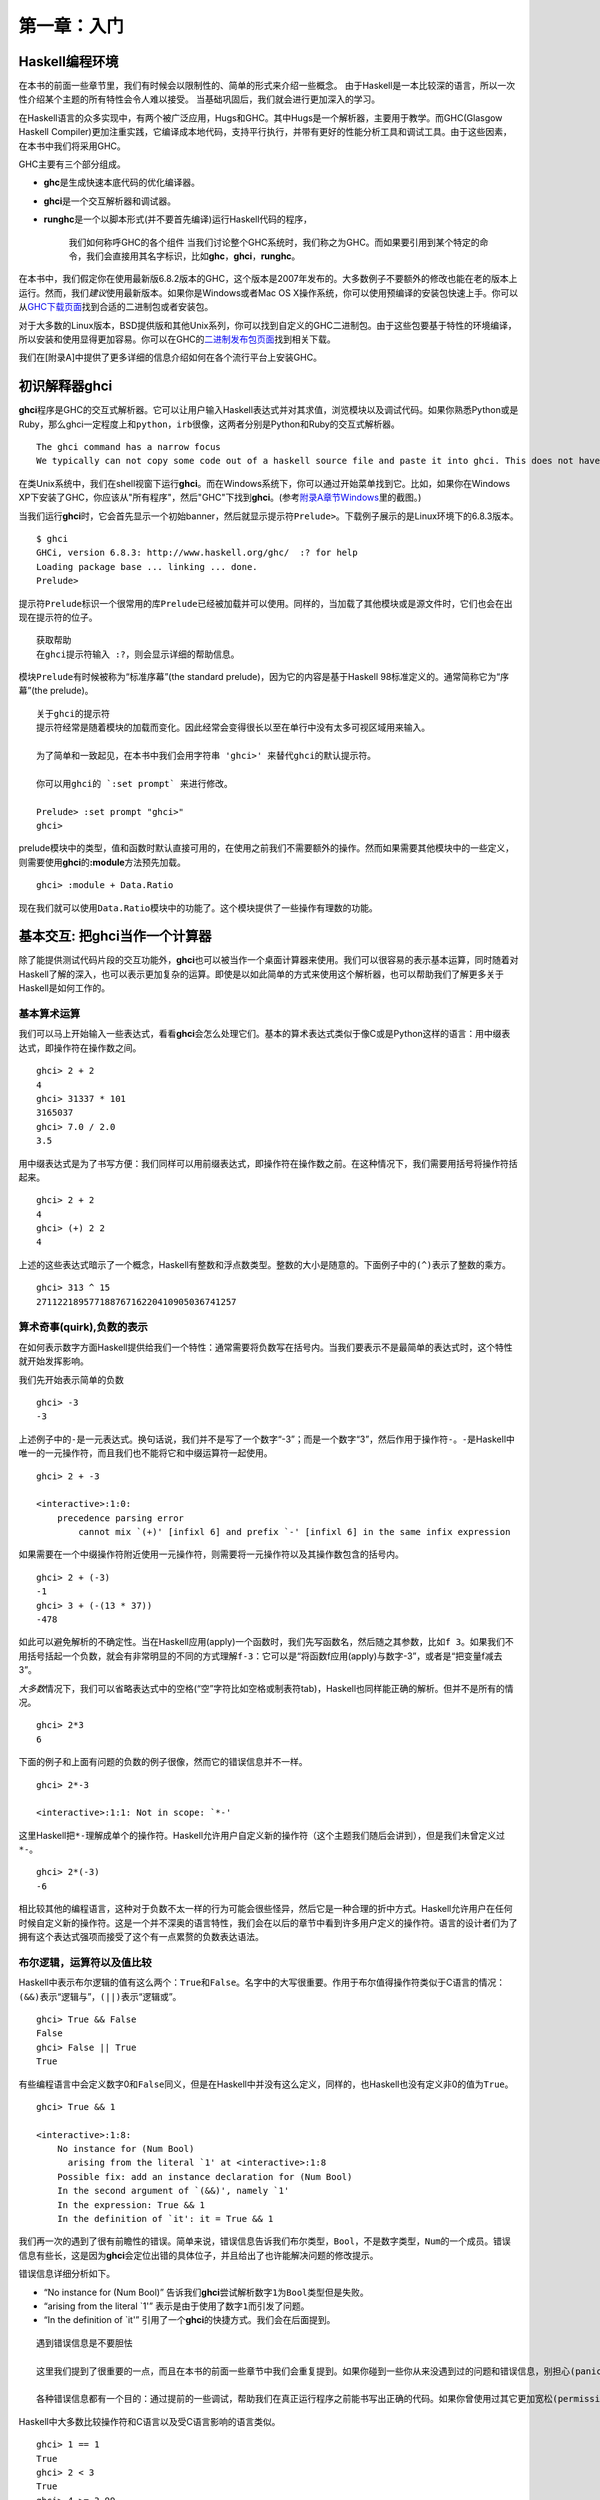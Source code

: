 第一章：入门
===========

Haskell编程环境
---------------

在本书的前面一些章节里，我们有时候会以限制性的、简单的形式来介绍一些概念。
由于Haskell是一本比较深的语言，所以一次性介绍某个主题的所有特性会令人难以接受。
当基础巩固后，我们就会进行更加深入的学习。

在Haskell语言的众多实现中，有两个被广泛应用，Hugs和GHC。其中Hugs是一个解析器，主要用于教学。而GHC(Glasgow
Haskell
Compiler)更加注重实践，它编译成本地代码，支持平行执行，并带有更好的性能分析工具和调试工具。由于这些因素，在本书中我们将采用GHC。

GHC主要有三个部分组成。

-  **ghc**\ 是生成快速本底代码的优化编译器。
-  **ghci**\ 是一个交互解析器和调试器。
-  **runghc**\ 是一个以脚本形式(并不要首先编译)运行Haskell代码的程序，

    我们如何称呼GHC的各个组件
    当我们讨论整个GHC系统时，我们称之为GHC。而如果要引用到某个特定的命令，我们会直接用其名字标识，比如\ **ghc**\ ，\ **ghci**\ ，\ **runghc**\ 。

在本书中，我们假定你在使用最新版6.8.2版本的GHC，这个版本是2007年发布的。大多数例子不要额外的修改也能在老的版本上运行。然而，我们\ *建议*\ 使用最新版本。如果你是Windows或者Mac
OS
X操作系统，你可以使用预编译的安装包快速上手。你可以从\ `GHC下载页面 <http://www.haskell.org/ghc/download.html>`_\ 找到合适的二进制包或者安装包。

对于大多数的Linux版本，BSD提供版和其他Unix系列，你可以找到自定义的GHC二进制包。由于这些包要基于特性的环境编译，所以安装和使用显得更加容易。你可以在GHC的\ `二进制发布包页面 <http://www.haskell.org/ghc/distribution_packages.html>`_\ 找到相关下载。

我们在[附录A]中提供了更多详细的信息介绍如何在各个流行平台上安装GHC。

初识解释器ghci
--------------

**ghci**\ 程序是GHC的交互式解析器。它可以让用户输入Haskell表达式并对其求值，浏览模块以及调试代码。如果你熟悉Python或是Ruby，那么ghci一定程度上和\ ``python``\ ，\ ``irb``\ 很像，这两者分别是Python和Ruby的交互式解析器。

::

    The ghci command has a narrow focus
    We typically can not copy some code out of a haskell source file and paste it into ghci. This does not have a significant effect on debugging pieces of code, but it can initially be surprising if you are used to , say, the interactive Python interpreter.

在类Unix系统中，我们在shell视窗下运行\ **ghci**\ 。而在Windows系统下，你可以通过开始菜单找到它。比如，如果你在Windows
XP下安装了GHC，你应该从"所有程序"，然后"GHC"下找到\ **ghci**\ 。(参考\ `附录A章节Windows <http://book.realworldhaskell.org/read/installing-ghc-and-haskell-libraries.html#install.win>`_\ 里的截图。)

当我们运行\ **ghci**\ 时，它会首先显示一个初始banner，然后就显示提示符\ ``Prelude>``\ 。下载例子展示的是Linux环境下的6.8.3版本。

::

    $ ghci
    GHCi, version 6.8.3: http://www.haskell.org/ghc/  :? for help
    Loading package base ... linking ... done.
    Prelude>

提示符\ ``Prelude``\ 标识一个很常用的库\ ``Prelude``\ 已经被加载并可以使用。同样的，当加载了其他模块或是源文件时，它们也会在出现在提示符的位子。

::

    获取帮助
    在ghci提示符输入 :?，则会显示详细的帮助信息。

模块\ ``Prelude``\ 有时候被称为“标准序幕”(the standard
prelude)，因为它的内容是基于Haskell 98标准定义的。通常简称它为“序幕”(the
prelude)。

::

    关于ghci的提示符
    提示符经常是随着模块的加载而变化。因此经常会变得很长以至在单行中没有太多可视区域用来输入。

    为了简单和一致起见，在本书中我们会用字符串 'ghci>' 来替代ghci的默认提示符。

    你可以用ghci的 `:set prompt` 来进行修改。

    Prelude> :set prompt "ghci>"
    ghci> 

prelude模块中的类型，值和函数时默认直接可用的，在使用之前我们不需要额外的操作。然而如果需要其他模块中的一些定义，则需要使用\ **ghci**\ 的\ **:module**\ 方法预先加载。

::

    ghci> :module + Data.Ratio

现在我们就可以使用\ ``Data.Ratio``\ 模块中的功能了。这个模块提供了一些操作有理数的功能。

基本交互: 把ghci当作一个计算器
------------------------------

除了能提供测试代码片段的交互功能外，\ **ghci**\ 也可以被当作一个桌面计算器来使用。我们可以很容易的表示基本运算，同时随着对Haskell了解的深入，也可以表示更加复杂的运算。即使是以如此简单的方式来使用这个解析器，也可以帮助我们了解更多关于Haskell是如何工作的。

基本算术运算
~~~~~~~~~~~~

我们可以马上开始输入一些表达式，看看\ **ghci**\ 会怎么处理它们。基本的算术表达式类似于像C或是Python这样的语言：用中缀表达式，即操作符在操作数之间。

::

    ghci> 2 + 2
    4
    ghci> 31337 * 101
    3165037
    ghci> 7.0 / 2.0
    3.5

用中缀表达式是为了书写方便：我们同样可以用前缀表达式，即操作符在操作数之前。在这种情况下，我们需要用括号将操作符括起来。

::

    ghci> 2 + 2
    4
    ghci> (+) 2 2
    4

上述的这些表达式暗示了一个概念，Haskell有整数和浮点数类型。整数的大小是随意的。下面例子中的\ ``(^)``\ 表示了整数的乘方。

::

    ghci> 313 ^ 15
    27112218957718876716220410905036741257

算术奇事(quirk),负数的表示
~~~~~~~~~~~~~~~~~~~~~~~~~~

在如何表示数字方面Haskell提供给我们一个特性：通常需要将负数写在括号内。当我们要表示不是最简单的表达式时，这个特性就开始发挥影响。

我们先开始表示简单的负数

::

    ghci> -3
    -3

上述例子中的\ ``-``\ 是一元表达式。换句话说，我们并不是写了一个数字“-3”；而是一个数字“3”，然后作用于操作符\ ``-``\ 。\ ``-``\ 是Haskell中唯一的一元操作符，而且我们也不能将它和中缀运算符一起使用。

::

    ghci> 2 + -3

    <interactive>:1:0:
        precedence parsing error
            cannot mix `(+)' [infixl 6] and prefix `-' [infixl 6] in the same infix expression

如果需要在一个中缀操作符附近使用一元操作符，则需要将一元操作符以及其操作数包含的括号内。

::

    ghci> 2 + (-3)
    -1
    ghci> 3 + (-(13 * 37))
    -478

如此可以避免解析的不确定性。当在Haskell应用(apply)一个函数时，我们先写函数名，然后随之其参数，比如\ ``f 3``\ 。如果我们不用括号括起一个负数，就会有非常明显的不同的方式理解\ ``f-3``\ ：它可以是“将函数f应用(apply)与数字-3”，或者是“把变量f减去3”。

*大多数*\ 情况下，我们可以省略表达式中的空格(“空”字符比如空格或制表符tab)，Haskell也同样能正确的解析。但并不是所有的情况。

::

    ghci> 2*3
    6

下面的例子和上面有问题的负数的例子很像，然而它的错误信息并不一样。

::

    ghci> 2*-3

    <interactive>:1:1: Not in scope: `*-'

这里Haskell把\ ``*-``\ 理解成单个的操作符。Haskell允许用户自定义新的操作符（这个主题我们随后会讲到），但是我们未曾定义过\ ``*-``\ 。

::

    ghci> 2*(-3)
    -6

相比较其他的编程语言，这种对于负数不太一样的行为可能会很些怪异，然后它是一种合理的折中方式。Haskell允许用户在任何时候自定义新的操作符。这是一个并不深奥的语言特性，我们会在以后的章节中看到许多用户定义的操作符。语言的设计者们为了拥有这个表达式强项而接受了这个有一点累赘的负数表达语法。

布尔逻辑，运算符以及值比较
~~~~~~~~~~~~~~~~~~~~~~~~~

Haskell中表示布尔逻辑的值有这么两个：\ ``True``\ 和\ ``False``\ 。名字中的大写很重要。作用于布尔值得操作符类似于C语言的情况：\ ``(&&)``\ 表示“逻辑与”，\ ``(||)``\ 表示“逻辑或”。

::

    ghci> True && False
    False
    ghci> False || True
    True

有些编程语言中会定义数字0和\ ``False``\ 同义，但是在Haskell中并没有这么定义，同样的，也Haskell也没有定义非0的值为\ ``True``\ 。

::

    ghci> True && 1

    <interactive>:1:8:
        No instance for (Num Bool)
          arising from the literal `1' at <interactive>:1:8
        Possible fix: add an instance declaration for (Num Bool)
        In the second argument of `(&&)', namely `1'
        In the expression: True && 1
        In the definition of `it': it = True && 1

我们再一次的遇到了很有前瞻性的错误。简单来说，错误信息告诉我们布尔类型，\ ``Bool``\ ，不是数字类型，\ ``Num``\ 的一个成员。错误信息有些长，这是因为\ **ghci**\ 会定位出错的具体位子，并且给出了也许能解决问题的修改提示。

错误信息详细分析如下。

-  “No instance for (Num Bool)”
   告诉我们\ **ghci**\ 尝试解析数字\ ``1``\ 为\ ``Bool``\ 类型但是失败。
-  “arising from the literal \`1'”
   表示是由于使用了数字\ ``1``\ 而引发了问题。
-  “In the definition of \`it'”
   引用了一个\ **ghci**\ 的快捷方式。我们会在后面提到。

::

    遇到错误信息是不要胆怯

    这里我们提到了很重要的一点，而且在本书的前面一些章节中我们会重复提到。如果你碰到一些你从来没遇到过的问题和错误信息，别担心(panic)。刚开始的时候，你所要的做的仅仅是找出足够的信息来帮助解决问题。随着你经验的积累，你会发现错误信息中的一部分其实很容易理解，并不会像刚开始时那么晦涩难懂。

    各种错误信息都有一个目的：通过提前的一些调试，帮助我们在真正运行程序之前能书写出正确的代码。如果你曾使用过其它更加宽松(permissive)的语言，这种方式可能会有些震惊(shock).所以，拿出你的耐心来。

Haskell中大多数比较操作符和C语言以及受C语言影响的语言类似。

::

    ghci> 1 == 1
    True
    ghci> 2 < 3
    True
    ghci> 4 >= 3.99
    True

有一个操作符和C语言的相应的不一样，“不等于”。C语言中是用\ ``!=``\ 表示的，而Haskell是用\ ``/=``\ 表示的，它看上去很像数学中的\ ``≠``\ 。

另外，类C的语言中通常用\ ``!``\ 表示逻辑非的操作，而Haskell中用函数\ ``not``\ 。

::

    ghci> not True
    False

运算符优先级以及结合性
~~~~~~~~~~~~~~~~~~~~~~

类似于代数或是使用中缀操作符的编程语言，Haskell也有操作符优先级的概念。我们可以使用括号将部分表达显示的组合在一起，同时操作符优先级允许省略掉一些括号。比如乘法比加法优先级高，因此以下两个表达式效果是一样的。

::

    ghci> 1 + (4 * 4)
    17
    ghci> 1 + 4 * 4
    17

Haskell给每个操作符一个数值型的优先级值，从1表示最低优先级，到9表示最高优先级。高优先级的操作符先于低优先级的操作符被应用(apply)。在\ **ghci**\ 中我们可以用命令\ **:info**\ 来查看某个操作符的优先级。

::

    ghci> :info (+)
    class (Eq a, Show a) => Num a where
      (+) :: a -> a -> a
      ...
        -- Defined in GHC.Num
    infixl 6 +
    ghci> :info (*)
    class (Eq a, Show a) => Num a where
      ...
      (*) :: a -> a -> a
      ...
        -- Defined in GHC.Num
    infixl 7 *

这里我们需要找的信息是“infixl 6
+”，表示\ ``(+)``\ 的优先级是6。（其他信息我们稍后介绍。）“infixl 7
\*”表示\ ``(*)``\ 的优先级为7。由于\ ``(*)``\ 比\ ``(+)``\ 优先级高，所以我们看到为什么\ ``1 + 4 * 4``\ 和\ ``1 + (4 * 4)``\ 值相同而不是\ ``(1 + 4) * 4``\ 。

Haskell也定义了操作符的结合性(associativity)。它决定了当一个表达式中多次出现某个操作符时是否是从左到右求值。\ ``(+)``\ 和\ ``(*)``\ 都是左结合，在上述的\ **ghci**\ 输出结果中以\ ``infixl``\ 表示。一个右结合的操作符会以\ ``infixr``\ 表示。

::

    ghci> :info (^)
    (^) :: (Num a, Integral b) => a -> b -> a   -- Defined in GHC.Real
    infixr 8 ^

优先级和结合性规则的组合通常称之为固定性(*fixity*)规则。

未定义的变量以及定义变量
~~~~~~~~~~~~~~~~~~~~~~~~

Haskell的标准库prelude定义了至少一个大家熟知的数学常量。

::

    ghci> pi
    3.141592653589793

然后我们很快就会发现它对数学常量的覆盖并不是很广泛。让我们来看下Euler数，\ ``e``\ 。

::

    ghci> e

    <interactive>:1:0: Not in scope: `e'

啊哈，看上去我们必须得自己定义。

::

    不要担心错误信息
    以上“not in the scope”的错误信息看上去有点令人畏惧的。别担心，它所要表达的只是没有用e这个名字定义过变量。

使用\ **ghci**\ 的\ ``let``\ 构造器(contruct)，我们可以定义一个临时变量e。

::

    ghci> let e = exp 1

这是指数函数\ ``exp``\ 的一个应用，也是如何调用一个Haskell函数的第一个例子。
像Python这些语言，函数的参数是位于括号内的，但Haskell不要那样。

既然\ ``e``\ 已经定义好了，我们就可以在数学表达式中使用它。我们之前用到的乘方操作符\ ``(^)``\ 是对于整数的。如果要用浮点数作为指数，则需要操作符\ ``(**)``\ 。

::

    ghci> (e ** pi) - pi
    19.99909997918947

::

    这是ghci的特殊语法
    ghci中`let`的语法和常规的“top level”的Haskell程序的使用不太一样。我们会在章节“初识类型”里看到常规的语法形式。

处理优先级以及结合性规则
~~~~~~~~~~~~~~~~~~~~~~~~

有时候最好显示得加入一些括号，即使Haskell允许省略。它们会帮助将来的读者，包括我们自己，更好的理解代码的意图。

更加重要的，基于操作符优先级的复杂的表达式经常引发bug。对于一个简单的、没有括号的表达式，编译器和人总是很容易的对其意图产生不同的理解。

不需要去记住所有优先级和结合性规则：在你不确定的时候，加括号是最简单的方法。

ghci里的命令行编辑
------------------

在大多数系统中，\ **ghci**\ 有些命令行编辑的功能。如果你对命令行编辑还不熟悉，它将会帮你节省大量的时间。
基本操作对于类Unix系统和Windows系统都很常规。按下\ **向上**\ 方向键会显示你输入的上一条命令；重复输入\ **向上**\ 方向键则会找到更早的一些输入。可以使用\ **向左**\ 和\ **向右**\ 方向键在当前行移动。
在类Unix系统中(很不幸，不是Windows)，\ **制表键**\ (tab)可以完成输入了一部分的标示符。

[译者注：]制表符的完成功能其实在Windows下也是可以的。

    哪里可以找到更多信息

    我们只是蜻蜓点水般的介绍了下命令行编辑功能。因为命令行编辑系统可以让你更加有效的工作，你可能会觉得进一步的学习会有帮助。

    在类Unix系统下，\ **ghci**\ 使用功能强大并且可定制化的\ `GNU readline
    library <http://tiswww.case.edu/php/chet/readline/rltop.html#Documentation>`_\ 。在Windows系统下，\ **ghci**\ 的命令行编辑功能是由\ `doskey
    command <http://www.microsoft.com/resources/documentation/windows/xp/all/proddocs/en-us/doskey.mspx>`_\ 提供的。

列表(Lists)
-----------

一个列表由方括号以及被逗号分隔的元素组成。

::

    ghci> [1, 2, 3]
    [1,2,3]

::

    逗号是分隔符，不是终结符
    有些语言在表示列表时会在右中括号前多一个逗号，但是Haskell没有这样做。如果多出一个逗号(比如 [1,2,])，则会导致编译错误。

列表可以是任意长度。空列表表示成\ ``[]``\ 。

::

    ghci> []
    []
    ghci> ["foo", "bar", "baz", "quux", "fnord", "xyzzy"]
    ["foo","bar","baz","quux","fnord","xyzzy"]

列表里所有的元素必须是相同类型。下面例子我们违反了这个规则：列表中前面两个是\ ``Bool``\ 类型，最后一个是字符类型。

::

    ghci> [True, False, "testing"]

    <interactive>:1:14:
        Couldn't match expected type `Bool' against inferred type `[Char]'
          Expected type: Bool
          Inferred type: [Char]
        In the expression: "testing"
        In the expression: [True, False, "testing"]

这次\ **ghci**\ 的错误信息也是同样的很详细。它告诉我们无法把字符串转换为布尔类型，因此无法定义这个列表表达式的类型。

如果用\ *列举符号(enumeration
notation)*\ 来表示一系列元素，Haskell则会自动填充内容。

::

    ghci> [1..10]
    [1,2,3,4,5,6,7,8,9,10]

字符\ ``..``\ 在这里表示列举(enumeration)。它只能用于那些可以被列举的类型。
因此对于字符类型来说这就没意义了。
比如对于\ ``["foo".."quux"]``\ ，没有任何意思，也没有通用的方式来对其进行列举。

顺便提一下，上面例子生成了一个闭区间，列表包含了两个端点的元素。

当使用列举时，我们可以通过最初两个元素之间步调的大小，来指明后续元素如何生成。

::

    ghci> [1.0,1.25..2.0]
    [1.0,1.25,1.5,1.75,2.0]
    ghci> [1,4..15]
    [1,4,7,10,13]
    ghci> [10,9..1]
    [10,9,8,7,6,5,4,3,2,1]

上述的当中这个例子中，终点元素并未包含的列表内，是由于它不属于我们定义的系列元素。

我们可以省略列举的终点(end point)。如果类型没有自然的“上限”(upper
bound)，那么会生成无穷列表。
比如，如果在\ **ghci**\ 终端输入\ ``[1..]``\ ，那么就会输出一个无穷的连续数列，因此你不得不强制关闭或是杀掉\ **ghci**\ 进程。在后面的章节章节中我们会看在Haskell中无穷数列经常会用到。

::

    列举浮点数时要注意的

    下面的例子看上并不那么直观

    ghci> [1.0..1.8]
    [1.0,2.0]

    为了避免浮点数舍入的问题，Haskell就从1.0到1.8+0.5进行了列举。

    对浮点数的列举有时候会有点特别，如果你不得不用，要注意。浮点数在任何语言里都显得有些怪异(quirky)，Haskell也不例外。

列表的操作符
~~~~~~~~~~~~

有两个常见的用于列表的操作符。连接两个列表时使用\ ``(++)``\ 。

::

    ghci> [3,1,3] ++ [3,7]
    [3,1,3,3,7]
    ghci> [] ++ [False,True] ++ [True]
    [False,True,True]

更加基础的操作符是
``(:)``\ ，用于增加一个元素到列表的头部。它读成“cons”（即“construct”的简称）。

::

    ghci> 1 : [2,3]
    [1,2,3]
    ghci> 1 : []
    [1]

你可能会尝试\ ``[1,2]:3``\ 给列表末尾增加一个元素，然而\ **ghci**\ 会拒绝这样的表达式并给出错误信息，因为\ ``(:)``\ 的第一个参数必须是单个元素同时第二个必须是一个列表。

字符串和字符
------------

如果你熟悉Perl或是C语言，你会发现Haskell里表示字符串的符号很熟悉。

双引号所包含的就表示一个文本字符串。

::

    ghci> "This is a string."
    "This is a string."

像其他语言一样，那些不显而易见的字符(hard-to-see)需要“转意”(escaping)。Haskell中需要转意的字符以及转意规则绝大大部分是和C语言中的情况一样的。比如
``'\n'``\ 表示换行，\ ``'\t'``\ 表示制表符。完整的详细列表可以参照\ `附录B：字符，字符串和转意规则 <http://book.realworldhaskell.org/read/characters-strings-and-escaping-rules.html>`_\ 。

::

    ghci> putStrLn "Here's a newline -->\n<-- See?"
    Here's a newline -->
    <-- See?

函数\ ``putStrLn``\ 用于打印一个字符串。

Haskell区分单个字符和文本字符串。单个字符用单引号包含。

::

    ghci> 'a'
    'a'

事实上，文本字符串是单一字符的列表。下面例子展示了表示一个短字符串的痛苦方式，而\ **ghci**\ 的显示结果却是我们很熟悉的形式。

::

    ghci> let a = ['l', 'o', 't', 's', ' ', 'o', 'f', ' ', 'w', 'o', 'r', 'k']
    ghci> a
    "lots of work"
    ghci> a == "lots of work"
    True

``""``\ 表示空字符串，它和\ ``[]``\ 同义。

::

    ghci> "" == []
    True

既然字符串就是单一字符的列表，那么我们就可以用列表的操作符来构造一个新的字符串。

::

    ghci> 'a':"bc"
    "abc"
    ghci> "foo" ++ "bar"
    "foobar"

初识类型
--------

尽管前面的内容里提到了一些类型方面的事情，但直到目前为止，我们还没有使用ghci
进行过任何类型方面的交互：即使不告诉
ghci输入是什么类型，它也会很高兴地接受传给它的输入。

需要提醒的是，在
Haskell里，所有类型名字都以大写字母开头，而所有变量名字都以小写字母开头。紧记这一点，你就不会弄错类型和变量。

我们探索类型世界的第一步是修改
ghci，让它在返回表达式的求值结果时，打印出这个结果的类型。使用 ghci 的
``:set``\ 命令可以做到这一点：

::

    Prelude> :set +t

    Prelude> 'c'    -- 输入表达式
    'c'             -- 输出值
    it :: Char      -- 输出值的类型

    Prelude> "foo"
    "foo"
    it :: [Char]

注意打印信息中那个神秘的 ``it`` ：这是一个有特殊用途的变量，
ghci将最近一次求值所得的结果保存在这个变量里。（这不是
Haskell语言的特性，只是 ghci 的一个辅助功能而已。）

Ghci 打印的类型信息可以分为几个部分：

-  它打印出 ``it``

-  ``x :: y`` 表示表达式 ``x`` 的类型为 ``y``

-  第二个表达式的值的类型为 ``[Char]`` 。（类型 ``String`` 是 ``[Char]``
   的一个别名，它通常用于代替 ``[Char]`` 。）

以下是另一个我们已经见过的类型：

::

    Prelude> 7 ^ 80
    40536215597144386832065866109016673800875222251012083746192454448001
    it :: Integer

Haskell 的整数类型为 ``Integer`` 。 ``Integer``
类型值的长度只受限于系统的内存大小。

分数和整数看上去不太相同，它使用 ``%``
操作符构建，其中分子放在操作符左边，而分母放在操作符右边：

::

    Prelude Data.Ratio> 11 % 29
    11 % 29
    it :: Ratio Integer

这里的 ``:m`` 是 ``:module`` 的缩写，用于载入一个给定模块。Ghci
还提供了很多这类缩写，方便使用者。

为了方便起见， ghci 给很多命令都提供了缩写，这里的 ``:m`` 就是 ``:module``
的缩写，它用于载入给定的模块。

注意这个分数的类型信息：在 ``::`` 的右边，有两个单词，分别是 ``Ratio`` 和
``Integer``
，可以将这个类型读作“由整数构成的分数”。这说明，分数的分子和分母必须都是整数类型，如果用一些别的类型值来构建分数，就会造成出错：

::

    Prelude Data.Ratio> 3.14 % 8

    <interactive>:8:1:
        Ambiguous type variable `a0' in the constraints:
            (Fractional a0)
                arising from the literal `3.14' at <interactive>:8:1-4
            (Integral a0) arising from a use of `%' at <interactive>:8:6
            (Num a0) arising from the literal `8' at <interactive>:8:8
        Probable fix: add a type signature that fixes these type variable(s)
        In the first argument of `(%)', namely `3.14'
        In the expression: 3.14 % 8
        In an equation for `it': it = 3.14 % 8

    Prelude Data.Ratio> 1.2 % 3.4

    <interactive>:9:1:
        Ambiguous type variable `a0' in the constraints:
            (Fractional a0)
                arising from the literal `1.2' at <interactive>:9:1-3
            (Integral a0) arising from a use of `%' at <interactive>:9:5
        Probable fix: add a type signature that fixes these type variable(s)
        In the first argument of `(%)', namely `1.2'
        In the expression: 1.2 % 3.4
        In an equation for `it': it = 1.2 % 3.4

尽管每次都打印出值的类型很方便，但这实际上有点小题大作了。因为在一般情况下，表达式的类型并不难猜，或者我们并非对每个表达式的类型都感兴趣。所以这里用
``:unset`` 命令取消对类型信息的打印：

::

    Prelude Data.Ratio> :unset +t

    Prelude Data.Ratio> 2
    2

取而代之的是，如果现在我们对某个值或者表达式的类型不清楚，那么可以用
``:type`` 命令显式地打印它的类型信息：

::

    Prelude Data.Ratio> :type 'a'
    'a' :: Char

    Prelude Data.Ratio> "foo"
    "foo"

    Prelude Data.Ratio> :type it
    it :: [Char]

注意 ``:type``
并不实际执行传给它的表达式，它只是对输入进行检查，然后将输入的类型信息打印出来。以下两个例子显示了其中的区别：

::

    Prelude Data.Ratio> 3 + 2
    5

    Prelude Data.Ratio> :type it
    it :: Integer

    Prelude Data.Ratio> :type 3 + 2
    3 + 2 :: Num a => a

在前两个表达式中，我们先求值 ``3+2`` ，再使用 ``:type`` 命令打印 ``it``
的类型，因为这时 ``it`` 已经是 ``3+2`` 的结果 ``5`` ，所以 ``:type``
打印这个值的类型 ``it :: Integer`` 。

另一方面，最后的表达式中，我们直接将 ``3+2`` 传给 ``:type`` ，而 ``:type``
并不对输入进行求值，因此它返回表达式的类型 ``3 + 2 :: Num a => a`` 。

第六章会介绍更多类型签名的相关信息。

行计数程序
----------

以下是一个用 Haskell
写的行计数程序。如果暂时看不太懂源码也没关系，先照着代码写写程序，热热身就行了。

使用编辑器，输入以下内容，并将它保存为 ``WC.hs`` ：

再创建一个 ``quux.txt`` ，包含以下内容：

::

    Teignmouth, England
    Paris, France
    Ulm, Germany
    Auxerre, France
    Brunswick, Germany
    Beaumont-en-Auge, France
    Ryazan, Russia

然后，在 shell 执行以下代码：

::

    $ runghc WC < quux.txt 
    7

恭喜你！你刚完成了一个非常有用的行计数程序（尽管它非常简单）。后面的章节会继续介绍更多有用的知识，帮助你（读者）写出属于自己的程序。

[译注：可能会让人有点迷惑，这个程序明明是一个行计数（line
count）程序，为什么却命名为 WC（word
count）呢？实际上，在本章最后的练习中（未翻译），读者会被要求扩展这个程序，将程序从行计数改为单词计数，因此这里程序被命名为
``WC.hs`` 。]

练习
----

1. 在\ **ghci**\ 里尝试下以下的这些表达式看看它们的类型是什么？

-  ``5 + 8``
-  ``3 * 5 + 8``
-  ``2 + 4``
-  ``(+) 2 4``
-  ``sqrt 16``
-  ``succ 6``
-  ``succ 7``
-  ``pred 9``
-  ``pred 8``
-  ``sin (pi / 2)``
-  ``truncate pi``
-  ``round 3.5``
-  ``round 3.4``
-  ``floor 3.7``
-  ``ceiling 3.3``

2. 在\ **ghci**\ 里输入\ **:?**\ 以或许帮助信息。定义一个变量，比如\ ``let x = 1``,然后输入\ ``:show bindings``.你看到了什么？

3. 函数\ ``words``\ 计算一个字符串中的单词个数。修改例子\ ``WC.hs``\ ，使得可以计算一个文件中的单词个数。

4. 再次修改\ ``WC.hs``\ ，可以输出一个文件的字符个数。



